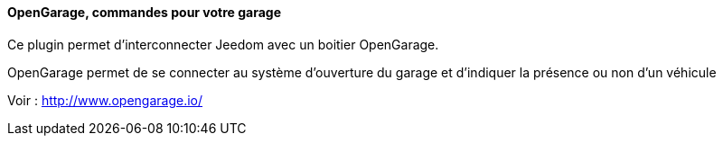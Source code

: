 ==== OpenGarage, commandes pour votre garage

Ce plugin permet d'interconnecter Jeedom avec un boitier OpenGarage.

OpenGarage permet de se connecter au système d'ouverture du garage et d'indiquer la présence ou non d'un véhicule

Voir : http://www.opengarage.io/
